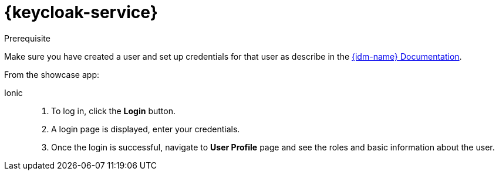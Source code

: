 

= {keycloak-service}

.Prerequisite

Make sure you have created a user and set up credentials for that user as describe in the link:{idm-docs-link}[{idm-name} Documentation].


From the showcase app:

[tabs]
====
Ionic::
+
--
. To log in, click the *Login* button.
. A login page is displayed, enter your credentials.
. Once the login is successful, navigate to *User Profile* page and see the roles and basic information about the user.
--
====

